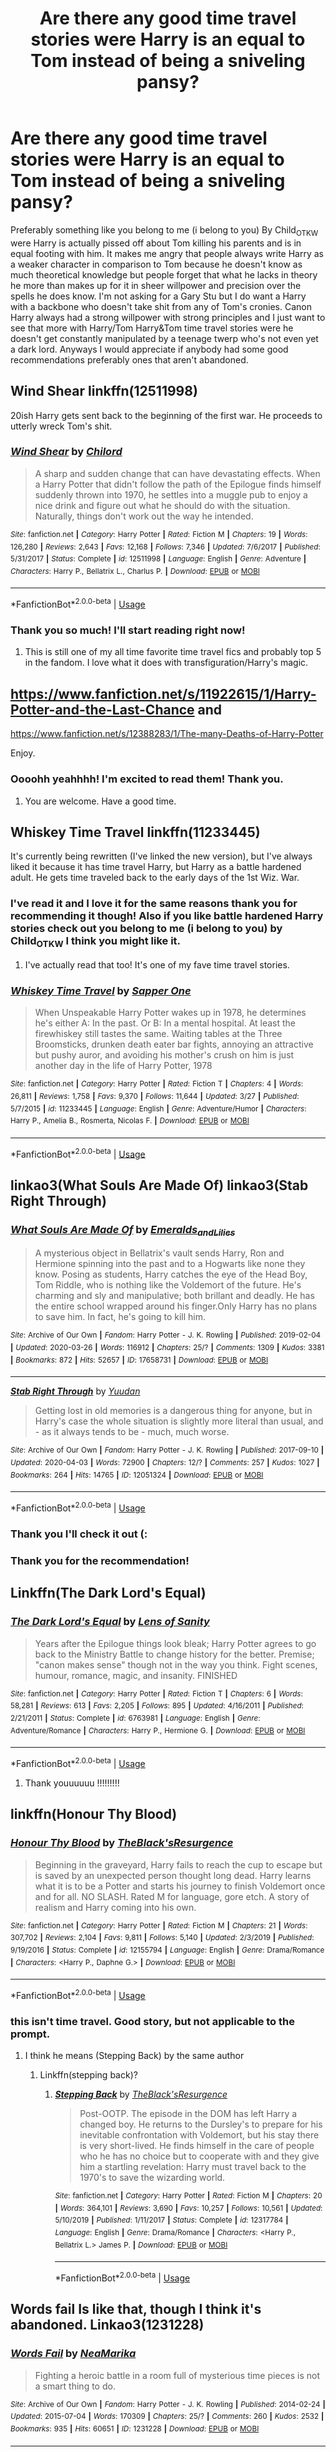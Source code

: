 #+TITLE: Are there any good time travel stories were Harry is an equal to Tom instead of being a sniveling pansy?

* Are there any good time travel stories were Harry is an equal to Tom instead of being a sniveling pansy?
:PROPERTIES:
:Author: gertrude-robinson
:Score: 14
:DateUnix: 1586159330.0
:DateShort: 2020-Apr-06
:FlairText: Recommendation
:END:
Preferably something like you belong to me (i belong to you) By Child_OTKW were Harry is actually pissed off about Tom killing his parents and is in equal footing with him. It makes me angry that people always write Harry as a weaker character in comparison to Tom because he doesn't know as much theoretical knowledge but people forget that what he lacks in theory he more than makes up for it in sheer willpower and precision over the spells he does know. I'm not asking for a Gary Stu but I do want a Harry with a backbone who doesn't take shit from any of Tom's cronies. Canon Harry always had a strong willpower with strong principles and I just want to see that more with Harry/Tom Harry&Tom time travel stories were he doesn't get constantly manipulated by a teenage twerp who's not even yet a dark lord. Anyways I would appreciate if anybody had some good recommendations preferably ones that aren't abandoned.


** Wind Shear linkffn(12511998)

20ish Harry gets sent back to the beginning of the first war. He proceeds to utterly wreck Tom's shit.
:PROPERTIES:
:Author: streakermaximus
:Score: 11
:DateUnix: 1586161146.0
:DateShort: 2020-Apr-06
:END:

*** [[https://www.fanfiction.net/s/12511998/1/][*/Wind Shear/*]] by [[https://www.fanfiction.net/u/67673/Chilord][/Chilord/]]

#+begin_quote
  A sharp and sudden change that can have devastating effects. When a Harry Potter that didn't follow the path of the Epilogue finds himself suddenly thrown into 1970, he settles into a muggle pub to enjoy a nice drink and figure out what he should do with the situation. Naturally, things don't work out the way he intended.
#+end_quote

^{/Site/:} ^{fanfiction.net} ^{*|*} ^{/Category/:} ^{Harry} ^{Potter} ^{*|*} ^{/Rated/:} ^{Fiction} ^{M} ^{*|*} ^{/Chapters/:} ^{19} ^{*|*} ^{/Words/:} ^{126,280} ^{*|*} ^{/Reviews/:} ^{2,643} ^{*|*} ^{/Favs/:} ^{12,168} ^{*|*} ^{/Follows/:} ^{7,346} ^{*|*} ^{/Updated/:} ^{7/6/2017} ^{*|*} ^{/Published/:} ^{5/31/2017} ^{*|*} ^{/Status/:} ^{Complete} ^{*|*} ^{/id/:} ^{12511998} ^{*|*} ^{/Language/:} ^{English} ^{*|*} ^{/Genre/:} ^{Adventure} ^{*|*} ^{/Characters/:} ^{Harry} ^{P.,} ^{Bellatrix} ^{L.,} ^{Charlus} ^{P.} ^{*|*} ^{/Download/:} ^{[[http://www.ff2ebook.com/old/ffn-bot/index.php?id=12511998&source=ff&filetype=epub][EPUB]]} ^{or} ^{[[http://www.ff2ebook.com/old/ffn-bot/index.php?id=12511998&source=ff&filetype=mobi][MOBI]]}

--------------

*FanfictionBot*^{2.0.0-beta} | [[https://github.com/tusing/reddit-ffn-bot/wiki/Usage][Usage]]
:PROPERTIES:
:Author: FanfictionBot
:Score: 3
:DateUnix: 1586161211.0
:DateShort: 2020-Apr-06
:END:


*** Thank you so much! I'll start reading right now!
:PROPERTIES:
:Author: gertrude-robinson
:Score: 1
:DateUnix: 1586161649.0
:DateShort: 2020-Apr-06
:END:

**** This is still one of my all time favorite time travel fics and probably top 5 in the fandom. I love what it does with transfiguration/Harry's magic.
:PROPERTIES:
:Author: Geairt_Annok
:Score: 7
:DateUnix: 1586164149.0
:DateShort: 2020-Apr-06
:END:


** [[https://www.fanfiction.net/s/11922615/1/Harry-Potter-and-the-Last-Chance]] and

[[https://www.fanfiction.net/s/12388283/1/The-many-Deaths-of-Harry-Potter]]

Enjoy.
:PROPERTIES:
:Author: HHrPie
:Score: 5
:DateUnix: 1586163069.0
:DateShort: 2020-Apr-06
:END:

*** Oooohh yeahhhh! I'm excited to read them! Thank you.
:PROPERTIES:
:Author: gertrude-robinson
:Score: 2
:DateUnix: 1586163261.0
:DateShort: 2020-Apr-06
:END:

**** You are welcome. Have a good time.
:PROPERTIES:
:Author: HHrPie
:Score: 2
:DateUnix: 1586163696.0
:DateShort: 2020-Apr-06
:END:


** Whiskey Time Travel linkffn(11233445)

It's currently being rewritten (I've linked the new version), but I've always liked it because it has time travel Harry, but Harry as a battle hardened adult. He gets time traveled back to the early days of the 1st Wiz. War.
:PROPERTIES:
:Author: af-fx-tion
:Score: 3
:DateUnix: 1586205982.0
:DateShort: 2020-Apr-07
:END:

*** I've read it and I love it for the same reasons thank you for recommending it though! Also if you like battle hardened Harry stories check out you belong to me (i belong to you) by Child_OTKW I think you might like it.
:PROPERTIES:
:Author: gertrude-robinson
:Score: 2
:DateUnix: 1586206127.0
:DateShort: 2020-Apr-07
:END:

**** I've actually read that too! It's one of my fave time travel stories.
:PROPERTIES:
:Author: af-fx-tion
:Score: 1
:DateUnix: 1586207191.0
:DateShort: 2020-Apr-07
:END:


*** [[https://www.fanfiction.net/s/11233445/1/][*/Whiskey Time Travel/*]] by [[https://www.fanfiction.net/u/1556516/Sapper-One][/Sapper One/]]

#+begin_quote
  When Unspeakable Harry Potter wakes up in 1978, he determines he's either A: In the past. Or B: In a mental hospital. At least the firewhiskey still tastes the same. Waiting tables at the Three Broomsticks, drunken death eater bar fights, annoying an attractive but pushy auror, and avoiding his mother's crush on him is just another day in the life of Harry Potter, 1978
#+end_quote

^{/Site/:} ^{fanfiction.net} ^{*|*} ^{/Category/:} ^{Harry} ^{Potter} ^{*|*} ^{/Rated/:} ^{Fiction} ^{T} ^{*|*} ^{/Chapters/:} ^{4} ^{*|*} ^{/Words/:} ^{26,811} ^{*|*} ^{/Reviews/:} ^{1,758} ^{*|*} ^{/Favs/:} ^{9,370} ^{*|*} ^{/Follows/:} ^{11,644} ^{*|*} ^{/Updated/:} ^{3/27} ^{*|*} ^{/Published/:} ^{5/7/2015} ^{*|*} ^{/id/:} ^{11233445} ^{*|*} ^{/Language/:} ^{English} ^{*|*} ^{/Genre/:} ^{Adventure/Humor} ^{*|*} ^{/Characters/:} ^{Harry} ^{P.,} ^{Amelia} ^{B.,} ^{Rosmerta,} ^{Nicolas} ^{F.} ^{*|*} ^{/Download/:} ^{[[http://www.ff2ebook.com/old/ffn-bot/index.php?id=11233445&source=ff&filetype=epub][EPUB]]} ^{or} ^{[[http://www.ff2ebook.com/old/ffn-bot/index.php?id=11233445&source=ff&filetype=mobi][MOBI]]}

--------------

*FanfictionBot*^{2.0.0-beta} | [[https://github.com/tusing/reddit-ffn-bot/wiki/Usage][Usage]]
:PROPERTIES:
:Author: FanfictionBot
:Score: 1
:DateUnix: 1586206001.0
:DateShort: 2020-Apr-07
:END:


** linkao3(What Souls Are Made Of) linkao3(Stab Right Through)
:PROPERTIES:
:Author: potterthings
:Score: 4
:DateUnix: 1586202504.0
:DateShort: 2020-Apr-07
:END:

*** [[https://archiveofourown.org/works/17658731][*/What Souls Are Made Of/*]] by [[https://www.archiveofourown.org/users/Emeralds_and_Lilies/pseuds/Emeralds_and_Lilies][/Emeralds_and_Lilies/]]

#+begin_quote
  A mysterious object in Bellatrix's vault sends Harry, Ron and Hermione spinning into the past and to a Hogwarts like none they know. Posing as students, Harry catches the eye of the Head Boy, Tom Riddle, who is nothing like the Voldemort of the future. He's charming and sly and manipulative; both brillant and deadly. He has the entire school wrapped around his finger.Only Harry has no plans to save him. In fact, he's going to kill him.
#+end_quote

^{/Site/:} ^{Archive} ^{of} ^{Our} ^{Own} ^{*|*} ^{/Fandom/:} ^{Harry} ^{Potter} ^{-} ^{J.} ^{K.} ^{Rowling} ^{*|*} ^{/Published/:} ^{2019-02-04} ^{*|*} ^{/Updated/:} ^{2020-03-26} ^{*|*} ^{/Words/:} ^{116912} ^{*|*} ^{/Chapters/:} ^{25/?} ^{*|*} ^{/Comments/:} ^{1309} ^{*|*} ^{/Kudos/:} ^{3381} ^{*|*} ^{/Bookmarks/:} ^{872} ^{*|*} ^{/Hits/:} ^{52657} ^{*|*} ^{/ID/:} ^{17658731} ^{*|*} ^{/Download/:} ^{[[https://archiveofourown.org/downloads/17658731/What%20Souls%20Are%20Made%20Of.epub?updated_at=1585254506][EPUB]]} ^{or} ^{[[https://archiveofourown.org/downloads/17658731/What%20Souls%20Are%20Made%20Of.mobi?updated_at=1585254506][MOBI]]}

--------------

[[https://archiveofourown.org/works/12051324][*/Stab Right Through/*]] by [[https://www.archiveofourown.org/users/Yuudan/pseuds/Yuudan][/Yuudan/]]

#+begin_quote
  Getting lost in old memories is a dangerous thing for anyone, but in Harry's case the whole situation is slightly more literal than usual, and - as it always tends to be - much, much worse.
#+end_quote

^{/Site/:} ^{Archive} ^{of} ^{Our} ^{Own} ^{*|*} ^{/Fandom/:} ^{Harry} ^{Potter} ^{-} ^{J.} ^{K.} ^{Rowling} ^{*|*} ^{/Published/:} ^{2017-09-10} ^{*|*} ^{/Updated/:} ^{2020-04-03} ^{*|*} ^{/Words/:} ^{72900} ^{*|*} ^{/Chapters/:} ^{12/?} ^{*|*} ^{/Comments/:} ^{257} ^{*|*} ^{/Kudos/:} ^{1027} ^{*|*} ^{/Bookmarks/:} ^{264} ^{*|*} ^{/Hits/:} ^{14765} ^{*|*} ^{/ID/:} ^{12051324} ^{*|*} ^{/Download/:} ^{[[https://archiveofourown.org/downloads/12051324/Stab%20Right%20Through.epub?updated_at=1585945503][EPUB]]} ^{or} ^{[[https://archiveofourown.org/downloads/12051324/Stab%20Right%20Through.mobi?updated_at=1585945503][MOBI]]}

--------------

*FanfictionBot*^{2.0.0-beta} | [[https://github.com/tusing/reddit-ffn-bot/wiki/Usage][Usage]]
:PROPERTIES:
:Author: FanfictionBot
:Score: 2
:DateUnix: 1586202538.0
:DateShort: 2020-Apr-07
:END:


*** Thank you I'll check it out (:
:PROPERTIES:
:Author: gertrude-robinson
:Score: 1
:DateUnix: 1586202548.0
:DateShort: 2020-Apr-07
:END:


*** Thank you for the recommendation!
:PROPERTIES:
:Author: gertrude-robinson
:Score: 1
:DateUnix: 1586208153.0
:DateShort: 2020-Apr-07
:END:


** Linkffn(The Dark Lord's Equal)
:PROPERTIES:
:Author: Notus_Oren
:Score: 2
:DateUnix: 1586162506.0
:DateShort: 2020-Apr-06
:END:

*** [[https://www.fanfiction.net/s/6763981/1/][*/The Dark Lord's Equal/*]] by [[https://www.fanfiction.net/u/2468907/Lens-of-Sanity][/Lens of Sanity/]]

#+begin_quote
  Years after the Epilogue things look bleak; Harry Potter agrees to go back to the Ministry Battle to change history for the better. Premise; "canon makes sense" though not in the way you think. Fight scenes, humour, romance, magic, and insanity. FINISHED
#+end_quote

^{/Site/:} ^{fanfiction.net} ^{*|*} ^{/Category/:} ^{Harry} ^{Potter} ^{*|*} ^{/Rated/:} ^{Fiction} ^{T} ^{*|*} ^{/Chapters/:} ^{6} ^{*|*} ^{/Words/:} ^{58,281} ^{*|*} ^{/Reviews/:} ^{613} ^{*|*} ^{/Favs/:} ^{2,205} ^{*|*} ^{/Follows/:} ^{895} ^{*|*} ^{/Updated/:} ^{4/16/2011} ^{*|*} ^{/Published/:} ^{2/21/2011} ^{*|*} ^{/Status/:} ^{Complete} ^{*|*} ^{/id/:} ^{6763981} ^{*|*} ^{/Language/:} ^{English} ^{*|*} ^{/Genre/:} ^{Adventure/Romance} ^{*|*} ^{/Characters/:} ^{Harry} ^{P.,} ^{Hermione} ^{G.} ^{*|*} ^{/Download/:} ^{[[http://www.ff2ebook.com/old/ffn-bot/index.php?id=6763981&source=ff&filetype=epub][EPUB]]} ^{or} ^{[[http://www.ff2ebook.com/old/ffn-bot/index.php?id=6763981&source=ff&filetype=mobi][MOBI]]}

--------------

*FanfictionBot*^{2.0.0-beta} | [[https://github.com/tusing/reddit-ffn-bot/wiki/Usage][Usage]]
:PROPERTIES:
:Author: FanfictionBot
:Score: 2
:DateUnix: 1586162524.0
:DateShort: 2020-Apr-06
:END:

**** Thank youuuuuu !!!!!!!!!
:PROPERTIES:
:Author: gertrude-robinson
:Score: 2
:DateUnix: 1586163235.0
:DateShort: 2020-Apr-06
:END:


** linkffn(Honour Thy Blood)
:PROPERTIES:
:Author: Lord_Nullify
:Score: 2
:DateUnix: 1586165216.0
:DateShort: 2020-Apr-06
:END:

*** [[https://www.fanfiction.net/s/12155794/1/][*/Honour Thy Blood/*]] by [[https://www.fanfiction.net/u/8024050/TheBlack-sResurgence][/TheBlack'sResurgence/]]

#+begin_quote
  Beginning in the graveyard, Harry fails to reach the cup to escape but is saved by an unexpected person thought long dead. Harry learns what it is to be a Potter and starts his journey to finish Voldemort once and for all. NO SLASH. Rated M for language, gore etch. A story of realism and Harry coming into his own.
#+end_quote

^{/Site/:} ^{fanfiction.net} ^{*|*} ^{/Category/:} ^{Harry} ^{Potter} ^{*|*} ^{/Rated/:} ^{Fiction} ^{M} ^{*|*} ^{/Chapters/:} ^{21} ^{*|*} ^{/Words/:} ^{307,702} ^{*|*} ^{/Reviews/:} ^{2,104} ^{*|*} ^{/Favs/:} ^{9,811} ^{*|*} ^{/Follows/:} ^{5,140} ^{*|*} ^{/Updated/:} ^{2/3/2019} ^{*|*} ^{/Published/:} ^{9/19/2016} ^{*|*} ^{/Status/:} ^{Complete} ^{*|*} ^{/id/:} ^{12155794} ^{*|*} ^{/Language/:} ^{English} ^{*|*} ^{/Genre/:} ^{Drama/Romance} ^{*|*} ^{/Characters/:} ^{<Harry} ^{P.,} ^{Daphne} ^{G.>} ^{*|*} ^{/Download/:} ^{[[http://www.ff2ebook.com/old/ffn-bot/index.php?id=12155794&source=ff&filetype=epub][EPUB]]} ^{or} ^{[[http://www.ff2ebook.com/old/ffn-bot/index.php?id=12155794&source=ff&filetype=mobi][MOBI]]}

--------------

*FanfictionBot*^{2.0.0-beta} | [[https://github.com/tusing/reddit-ffn-bot/wiki/Usage][Usage]]
:PROPERTIES:
:Author: FanfictionBot
:Score: 4
:DateUnix: 1586165243.0
:DateShort: 2020-Apr-06
:END:


*** this isn't time travel. Good story, but not applicable to the prompt.
:PROPERTIES:
:Author: Uncommonality
:Score: 4
:DateUnix: 1586175966.0
:DateShort: 2020-Apr-06
:END:

**** I think he means (Stepping Back) by the same author
:PROPERTIES:
:Author: Platedit63
:Score: 1
:DateUnix: 1586314358.0
:DateShort: 2020-Apr-08
:END:

***** Linkffn(stepping back)?
:PROPERTIES:
:Author: Uncommonality
:Score: 2
:DateUnix: 1586342825.0
:DateShort: 2020-Apr-08
:END:

****** [[https://www.fanfiction.net/s/12317784/1/][*/Stepping Back/*]] by [[https://www.fanfiction.net/u/8024050/TheBlack-sResurgence][/TheBlack'sResurgence/]]

#+begin_quote
  Post-OOTP. The episode in the DOM has left Harry a changed boy. He returns to the Dursley's to prepare for his inevitable confrontation with Voldemort, but his stay there is very short-lived. He finds himself in the care of people who he has no choice but to cooperate with and they give him a startling revelation: Harry must travel back to the 1970's to save the wizarding world.
#+end_quote

^{/Site/:} ^{fanfiction.net} ^{*|*} ^{/Category/:} ^{Harry} ^{Potter} ^{*|*} ^{/Rated/:} ^{Fiction} ^{M} ^{*|*} ^{/Chapters/:} ^{20} ^{*|*} ^{/Words/:} ^{364,101} ^{*|*} ^{/Reviews/:} ^{3,690} ^{*|*} ^{/Favs/:} ^{10,257} ^{*|*} ^{/Follows/:} ^{10,561} ^{*|*} ^{/Updated/:} ^{5/10/2019} ^{*|*} ^{/Published/:} ^{1/11/2017} ^{*|*} ^{/Status/:} ^{Complete} ^{*|*} ^{/id/:} ^{12317784} ^{*|*} ^{/Language/:} ^{English} ^{*|*} ^{/Genre/:} ^{Drama/Romance} ^{*|*} ^{/Characters/:} ^{<Harry} ^{P.,} ^{Bellatrix} ^{L.>} ^{James} ^{P.} ^{*|*} ^{/Download/:} ^{[[http://www.ff2ebook.com/old/ffn-bot/index.php?id=12317784&source=ff&filetype=epub][EPUB]]} ^{or} ^{[[http://www.ff2ebook.com/old/ffn-bot/index.php?id=12317784&source=ff&filetype=mobi][MOBI]]}

--------------

*FanfictionBot*^{2.0.0-beta} | [[https://github.com/tusing/reddit-ffn-bot/wiki/Usage][Usage]]
:PROPERTIES:
:Author: FanfictionBot
:Score: 2
:DateUnix: 1586342849.0
:DateShort: 2020-Apr-08
:END:


** Words fail Is like that, though I think it's abandoned. Linkao3(1231228)
:PROPERTIES:
:Author: ChrysosAurum
:Score: 1
:DateUnix: 1586243609.0
:DateShort: 2020-Apr-07
:END:

*** [[https://archiveofourown.org/works/1231228][*/Words Fail/*]] by [[https://www.archiveofourown.org/users/NeaMarika/pseuds/NeaMarika][/NeaMarika/]]

#+begin_quote
  Fighting a heroic battle in a room full of mysterious time pieces is not a smart thing to do.
#+end_quote

^{/Site/:} ^{Archive} ^{of} ^{Our} ^{Own} ^{*|*} ^{/Fandom/:} ^{Harry} ^{Potter} ^{-} ^{J.} ^{K.} ^{Rowling} ^{*|*} ^{/Published/:} ^{2014-02-24} ^{*|*} ^{/Updated/:} ^{2015-07-04} ^{*|*} ^{/Words/:} ^{170309} ^{*|*} ^{/Chapters/:} ^{25/?} ^{*|*} ^{/Comments/:} ^{260} ^{*|*} ^{/Kudos/:} ^{2532} ^{*|*} ^{/Bookmarks/:} ^{935} ^{*|*} ^{/Hits/:} ^{60651} ^{*|*} ^{/ID/:} ^{1231228} ^{*|*} ^{/Download/:} ^{[[https://archiveofourown.org/downloads/1231228/Words%20Fail.epub?updated_at=1552999670][EPUB]]} ^{or} ^{[[https://archiveofourown.org/downloads/1231228/Words%20Fail.mobi?updated_at=1552999670][MOBI]]}

--------------

*FanfictionBot*^{2.0.0-beta} | [[https://github.com/tusing/reddit-ffn-bot/wiki/Usage][Usage]]
:PROPERTIES:
:Author: FanfictionBot
:Score: 1
:DateUnix: 1586243622.0
:DateShort: 2020-Apr-07
:END:
